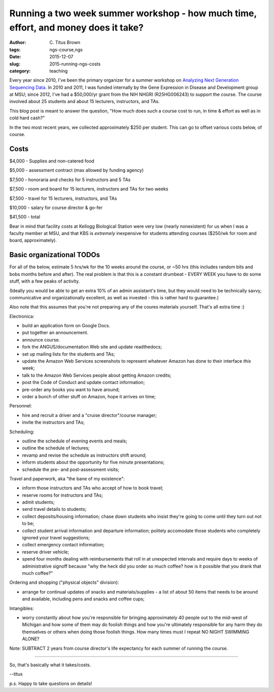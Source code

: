 Running a two week summer workshop - how much time, effort, and money does it take?
###################################################################################

:author: C\. Titus Brown
:tags: ngs-course,ngs
:date: 2015-12-07
:slug: 2015-running-ngs-costs
:category: teaching

Every year since 2010, I've been the primary organizer for a summer
workshop on `Analyzing Next Generation Sequencing Data
<http://ivory.idyll.org/blog/2015-small-batch.html>`__.  In 2010 and
2011, I was funded internally by the Gene Expression in Disease and
Development group at MSU; since 2012, I've had a $50,000/yr grant from
the NIH NHGRI (R25HG006243) to support the course.  The course
involved about 25 students and about 15 lecturers, instructors, and
TAs.

This blog post is meant to answer the question, "How much does such a
course cost to run, in time & effort as well as in cold hard cash?"

In the two most recent years, we collected approximately $250 per
student.  This can go to offset various costs below, of course.

Costs
-----

$4,000 - Supplies and non-catered food

$5,000 - assessment contract (max allowed by funding agency)

$7,500 - honoraria and checks for 5 instructors and 5 TAs

$7,500 - room and board for 15 lecturers, instructors and TAs for two weeks

$7,500 - travel for 15 lecturers, instructors, and TAs

$10,000 - salary for course director & go-fer

$41,500 - total

Bear in mind that facility costs at Kellogg Biological Station were
very low (nearly nonexistent) for us when I was a faculty member at
MSU, and that KBS is *extremely* inexpensive for students attending
courses ($250/wk for room and board, approximately).

Basic organizational TODOs
--------------------------

For all of the below, estimate 5 hrs/wk for the 10 weeks around the
course, or ~50 hrs (this includes random bits and bobs months before
and after).  The real problem is that this is a constant drumbeat -
EVERY WEEK you have to do some stuff, with a few peaks of activity.

(Ideally you would be able to get an extra 10% of an admin assistant's
time, but they would need to be technically savvy, communicative and
organizationally excellent, as well as invested - this is rather hard
to guarantee.)

Also note that this assumes that you're not preparing any of the
coures materials yourself. That's all extra time :)

Electronica:

* build an application form on Google Docs.
* put together an announcement.
* announce course.
* fork the ANGUS/documentation Web site and update readthedocs;
* set up mailing lists for the students and TAs;
* update the Amazon Web Services screenshots to represent whatever Amazon
  has done to their interface *this* week;
* talk to the Amazon Web Services people about getting Amazon credits;
* post the Code of Conduct and update contact information;
* pre-order any books you want to have around;
* order a bunch of other stuff on Amazon, hope it arrives on time;

Personnel:

* hire and recruit a driver and a "cruise director"/course manager;
* invite the instructors and TAs;

Scheduling:

* outline the schedule of evening events and meals;
* outline the schedule of lectures;
* revamp and revise the schedule as instructors shift around;
* inform students about the opportunity for five minute presentations;
* schedule the pre- and post-assessment visits;

Travel and paperwork, aka "the bane of my existence":

* inform those instructors and TAs who accept of how to book travel;
* reserve rooms for instructors and TAs;
* admit students;
* send travel details to students;
* collect deposits/housing information; chase down students who insist they're
  going to come until they turn out not to be;
* collect student arrival information and departure information; politely
  accomodate those students who completely ignored your travel suggestions;
* collect emergency contact information;
* reserve driver vehicle;
* spend four months dealing with reimbursements that roll in at unexpected
  intervals and require days to weeks of administrative signoff because
  "why the heck did you order so much coffee? how is it possible that you
  drank that much coffee?"

Ordering and shopping ("physical objects" division):

* arrange for continual updates of snacks and materials/supplies - a
  list of about 50 items that needs to be around and available, including
  pens and snacks and coffee cups;

Intangibles:

* worry constantly about how you're responsible for bringing
  approximately 40 people out to the mid-west of Michigan and how some
  of them may do foolish things and how you're ultimately responsible
  for any harm they do themselves or others when doing those foolish
  things.  How many times must I repeat NO NIGHT SWIMMING ALONE?

Note: SUBTRACT 2 years from course director's life expectancy for
each summer of running the course.

----

So, that's basically what it takes/costs.

--titus

p.s. Happy to take questions on details!
